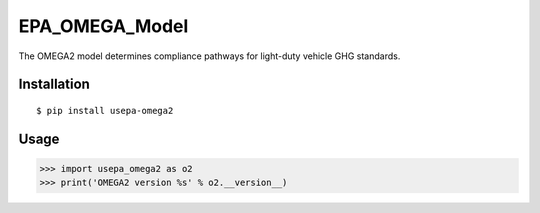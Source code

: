 EPA_OMEGA_Model
===============

The OMEGA2 model determines compliance pathways for light-duty vehicle GHG standards.

Installation
------------

::

    $ pip install usepa-omega2

Usage
-----

>>> import usepa_omega2 as o2
>>> print('OMEGA2 version %s' % o2.__version__)
